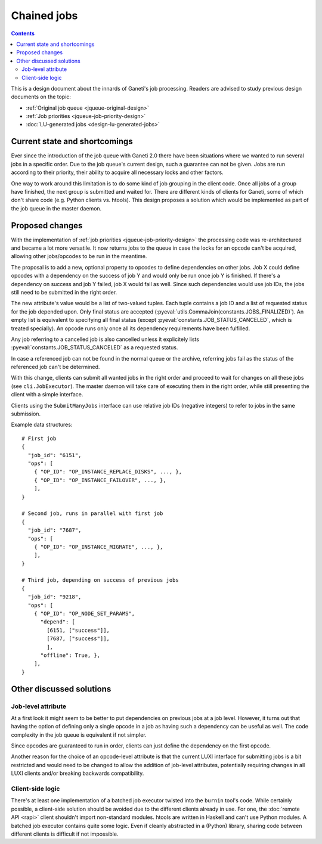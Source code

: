 ============
Chained jobs
============

.. contents:: :depth: 4

This is a design document about the innards of Ganeti's job processing.
Readers are advised to study previous design documents on the topic:

- :ref:`Original job queue <jqueue-original-design>`
- :ref:`Job priorities <jqueue-job-priority-design>`
- :doc:`LU-generated jobs <design-lu-generated-jobs>`


Current state and shortcomings
==============================

Ever since the introduction of the job queue with Ganeti 2.0 there have
been situations where we wanted to run several jobs in a specific order.
Due to the job queue's current design, such a guarantee can not be
given. Jobs are run according to their priority, their ability to
acquire all necessary locks and other factors.

One way to work around this limitation is to do some kind of job
grouping in the client code. Once all jobs of a group have finished, the
next group is submitted and waited for. There are different kinds of
clients for Ganeti, some of which don't share code (e.g. Python clients
vs. htools). This design proposes a solution which would be implemented
as part of the job queue in the master daemon.


Proposed changes
================

With the implementation of :ref:`job priorities
<jqueue-job-priority-design>` the processing code was re-architectured
and became a lot more versatile. It now returns jobs to the queue in
case the locks for an opcode can't be acquired, allowing other
jobs/opcodes to be run in the meantime.

The proposal is to add a new, optional property to opcodes to define
dependencies on other jobs. Job X could define opcodes with a dependency
on the success of job Y and would only be run once job Y is finished. If
there's a dependency on success and job Y failed, job X would fail as
well. Since such dependencies would use job IDs, the jobs still need to
be submitted in the right order.

.. pyassert::

   # Update description below if finalized job status change
   constants.JOBS_FINALIZED == frozenset([
     constants.JOB_STATUS_CANCELED,
     constants.JOB_STATUS_SUCCESS,
     constants.JOB_STATUS_ERROR,
     ])

The new attribute's value would be a list of two-valued tuples. Each
tuple contains a job ID and a list of requested status for the job
depended upon. Only final status are accepted
(:pyeval:`utils.CommaJoin(constants.JOBS_FINALIZED)`). An empty list is
equivalent to specifying all final status (except
:pyeval:`constants.JOB_STATUS_CANCELED`, which is treated specially).
An opcode runs only once all its dependency requirements have been
fulfilled.

Any job referring to a cancelled job is also cancelled unless it
explicitely lists :pyeval:`constants.JOB_STATUS_CANCELED` as a requested
status.

In case a referenced job can not be found in the normal queue or the
archive, referring jobs fail as the status of the referenced job can't
be determined.

With this change, clients can submit all wanted jobs in the right order
and proceed to wait for changes on all these jobs (see
``cli.JobExecutor``). The master daemon will take care of executing them
in the right order, while still presenting the client with a simple
interface.

Clients using the ``SubmitManyJobs`` interface can use relative job IDs
(negative integers) to refer to jobs in the same submission.

.. highlight:: javascript

Example data structures::

  # First job
  {
    "job_id": "6151",
    "ops": [
      { "OP_ID": "OP_INSTANCE_REPLACE_DISKS", ..., },
      { "OP_ID": "OP_INSTANCE_FAILOVER", ..., },
      ],
  }

  # Second job, runs in parallel with first job
  {
    "job_id": "7687",
    "ops": [
      { "OP_ID": "OP_INSTANCE_MIGRATE", ..., },
      ],
  }

  # Third job, depending on success of previous jobs
  {
    "job_id": "9218",
    "ops": [
      { "OP_ID": "OP_NODE_SET_PARAMS",
        "depend": [
          [6151, ["success"]],
          [7687, ["success"]],
          ],
        "offline": True, },
      ],
  }


Other discussed solutions
=========================

Job-level attribute
-------------------

At a first look it might seem to be better to put dependencies on
previous jobs at a job level. However, it turns out that having the
option of defining only a single opcode in a job as having such a
dependency can be useful as well. The code complexity in the job queue
is equivalent if not simpler.

Since opcodes are guaranteed to run in order, clients can just define
the dependency on the first opcode.

Another reason for the choice of an opcode-level attribute is that the
current LUXI interface for submitting jobs is a bit restricted and would
need to be changed to allow the addition of job-level attributes,
potentially requiring changes in all LUXI clients and/or breaking
backwards compatibility.


Client-side logic
-----------------

There's at least one implementation of a batched job executor twisted
into the ``burnin`` tool's code. While certainly possible, a client-side
solution should be avoided due to the different clients already in use.
For one, the :doc:`remote API <rapi>` client shouldn't import
non-standard modules. htools are written in Haskell and can't use Python
modules. A batched job executor contains quite some logic. Even if
cleanly abstracted in a (Python) library, sharing code between different
clients is difficult if not impossible.


.. vim: set textwidth=72 :
.. Local Variables:
.. mode: rst
.. fill-column: 72
.. End:
